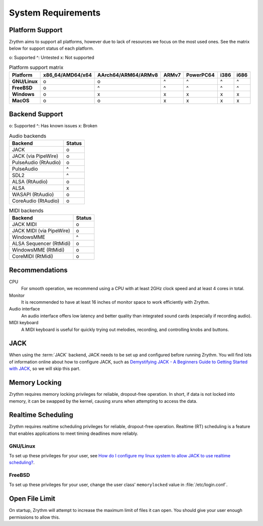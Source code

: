 .. SPDX-FileCopyrightText: © 2019-2020, 2024 Alexandros Theodotou <alex@zrythm.org>
   SPDX-License-Identifier: GFDL-1.3-invariants-or-later
   This is part of the Zrythm Manual.
   See the file index.rst for copying conditions.

System Requirements
===================

Platform Support
----------------

Zrythm aims to support all platforms, however due to lack of resources we
focus on the most used ones. See the matrix below for support status of each
platform.

o: Supported
^: Untested
x: Not supported

.. list-table:: Platform support matrix
   :header-rows: 1
   :stub-columns: 1

   * - Platform
     - x86_64/AMD64/x64
     - AArch64/ARM64/ARMv8
     - ARMv7
     - PowerPC64
     - i386
     - i686
   * - GNU/Linux
     - o
     - o
     - ^
     - ^
     - ^
     - ^
   * - FreeBSD
     - o
     - ^
     - ^
     - ^
     - ^
     - ^
   * - Windows
     - o
     - x
     - x
     - x
     - x
     - x
   * - MacOS
     - o
     - o
     - x
     - x
     - x
     - x

Backend Support
---------------

o: Supported
^: Has known issues
x: Broken

.. list-table:: Audio backends
   :header-rows: 1

   * - Backend
     - Status
   * - JACK
     - o
   * - JACK (via PipeWire)
     - o
   * - PulseAudio (RtAudio)
     - o
   * - PulseAudio
     - ^
   * - SDL2
     - ^
   * - ALSA (RtAudio)
     - o
   * - ALSA
     - x
   * - WASAPI (RtAudio)
     - o
   * - CoreAudio (RtAudio)
     - o

.. list-table:: MIDI backends
   :header-rows: 1

   * - Backend
     - Status
   * - JACK MIDI
     - o
   * - JACK MIDI (via PipeWire)
     - o
   * - WindowsMME
     - ^
   * - ALSA Sequencer (RtMidi)
     - o
   * - WindowsMME (RtMidi)
     - o
   * - CoreMIDI (RtMidi)
     - o

Recommendations
---------------

CPU
  For smooth operation, we recommend using a CPU with at least 2GHz clock
  speed and at least 4 cores in total.
Monitor
  It is recommended to have at least 16 inches of monitor space to work
  efficiently with Zrythm.
Audio interface
  An audio interface offers low latency and better quality than integrated
  sound cards (especially if recording audio).
MIDI keyboard
  A MIDI keyboard is useful for quickly trying out melodies, recording, and controlling knobs and buttons.

JACK
----
When using the :term:`JACK` backend, JACK needs to
be set up
and configured before running Zrythm. You will find
lots of information online about how to configure
JACK, such as
`Demystifying JACK - A Beginners Guide to Getting Started with JACK <https://linuxaudio.github.io/libremusicproduction/html/articles/demystifying-jack-%E2%80%93-beginners-guide-getting-started-jack.html>`_,
so we will skip this part.

Memory Locking
--------------
Zrythm requires memory locking privileges for reliable, dropout-free operation. In short, if data is not locked into memory, it can be swapped by the kernel, causing xruns when attempting to access the data.

Realtime Scheduling
-------------------
Zrythm requires realtime scheduling privileges for reliable, dropout-free operation. Realtime (RT) scheduling is a feature that enables applications to meet timing deadlines more reliably.

GNU/Linux
+++++++++
To set up these privileges for your user, see
`How do I configure my linux system to allow JACK to use realtime scheduling? <https://jackaudio.org/faq/linux_rt_config.html#systems-using-pam>`_.

FreeBSD
+++++++
To set up these privileges for your user, change
the user class' ``memorylocked`` value in
:file:`/etc/login.conf`.

Open File Limit
---------------
On startup, Zrythm will attempt to increase the
maximum limit of files it can open. You should give
your user enough permissions to allow this.
